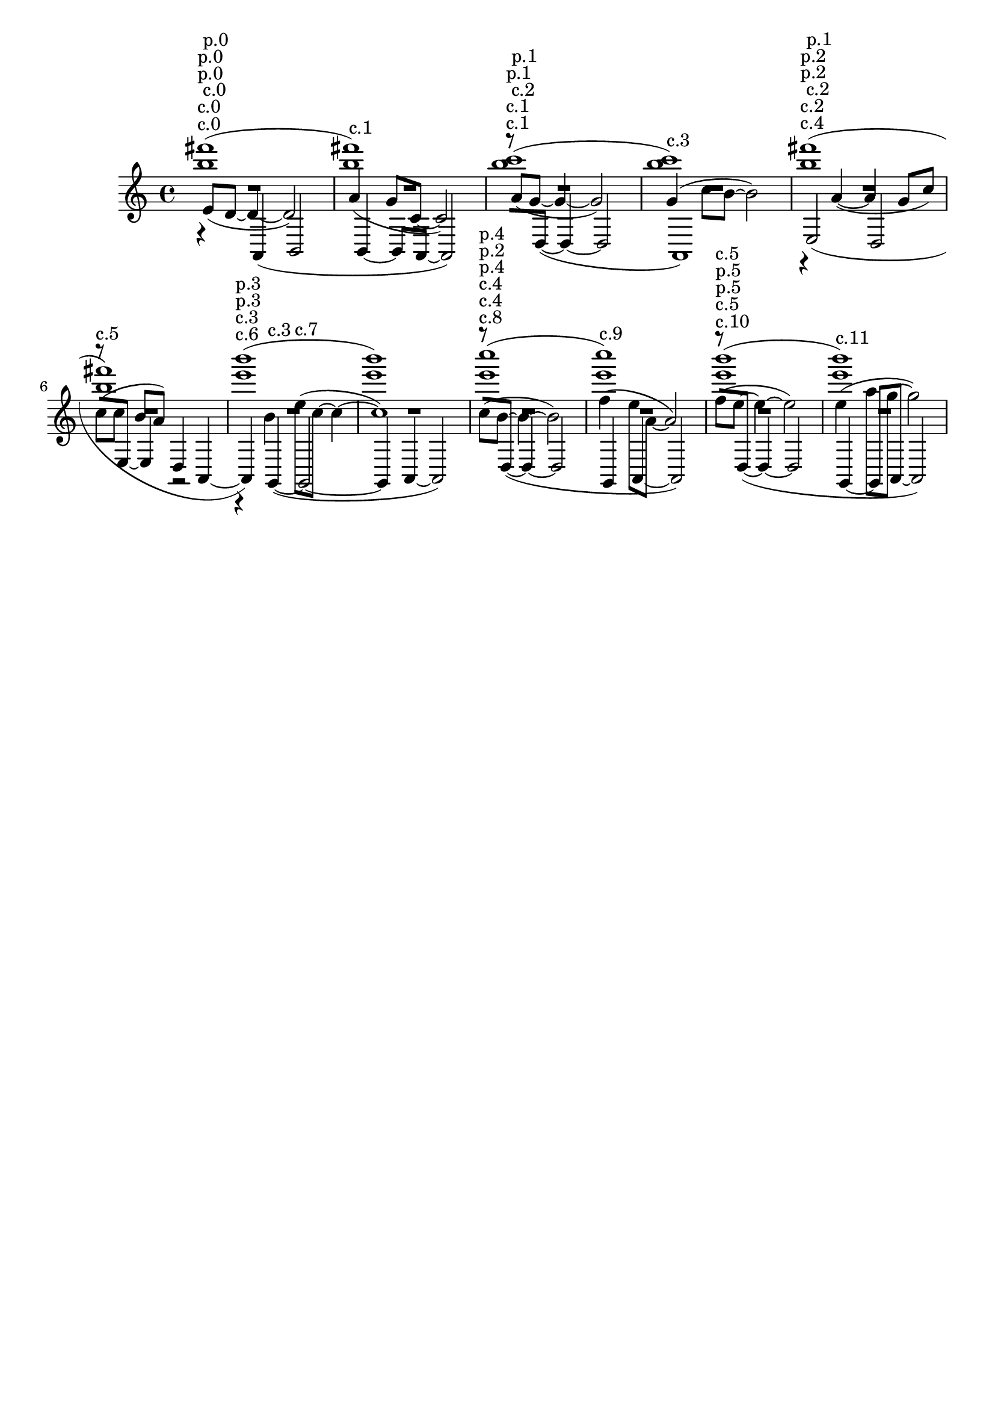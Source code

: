 \version "2.19.82"
\language "english"

\header {
    tagline = ##f
}

\layout {}

\paper {}

\score {
    <<
        {
            {
                \accidentalStyle neo-modern-cautionary
                R1 * 12
            }
        }
        {
            {
                \accidentalStyle neo-modern-cautionary
                R1 * 12
            }
        }
        {
            {
                \accidentalStyle neo-modern-cautionary
                R1 * 12
            }
        }
        {
            {
                \accidentalStyle neo-modern-cautionary
                R1 * 12
            }
        }
        {
            {
                \accidentalStyle neo-modern-cautionary
                R1 * 12
            }
        }
        {
            \accidentalStyle neo-modern-cautionary
            e'8
            ^ \markup { c.0 }
            ^ \markup { p.0 }
            [
            (
            d'8
            ~
            ]
            d'4
            ~
            d'2
            )
            a'4
            ^ \markup { c.1 }
            (
            g'8
            [
            c'8
            ~
            ]
            c'2
            )
            a'8
            ^ \markup { c.2 }
            ^ \markup { p.1 }
            [
            (
            g'8
            ~
            ]
            g'4
            ~
            g'2
            )
            g'4
            ^ \markup { c.3 }
            (
            c''8
            [
            b'8
            ~
            ]
            b'2
            )
            r4
            ^ \markup { c.4 }
            ^ \markup { p.2 }
            a'4
            ~
            (
            a'4
            g'8
            [
            c''8
            ]
            )
            c''8
            ^ \markup { c.5 }
            [
            (
            c''8
            ]
            b'8
            [
            a'8
            ]
            )
            r2
            r4
            ^ \markup { c.6 }
            ^ \markup { p.3 }
            b'4
            e''8
            ^ \markup { c.7 }
            [
            (
            c''8
            ~
            ]
            c''4
            ~
            c''1
            )
            c''8
            ^ \markup { c.8 }
            ^ \markup { p.4 }
            [
            (
            b'8
            ~
            ]
            b'4
            ~
            b'2
            )
            f''4
            ^ \markup { c.9 }
            (
            e''8
            [
            a'8
            ~
            ]
            a'2
            )
            f''8
            ^ \markup { c.10 }
            ^ \markup { p.5 }
            [
            (
            e''8
            ~
            ]
            e''4
            ~
            e''2
            )
            e''4
            ^ \markup { c.11 }
            (
            a''8
            [
            g''8
            ~
            ]
            g''2
            )
        }
        {
            \accidentalStyle neo-modern-cautionary
            r4
            ^ \markup { c.0 }
            ^ \markup { p.0 }
            a,4
            (
            b,2
            b,4
            ~
            b,8
            [
            a,8
            ~
            ]
            a,2
            )
            r8
            ^ \markup { c.1 }
            [
            d8
            ~
            ]
            (
            d4
            ~
            d2
            a,1
            )
            e2
            ^ \markup { c.2 }
            ^ \markup { p.1 }
            (
            d2
            r8
            [
            e8
            ~
            ]
            e4
            d4
            a,4
            ~
            a,4
            )
            g,4
            ^ \markup { c.3 }
            ~
            (
            g,2
            ~
            g,4
            a,4
            ~
            a,2
            )
            r8
            ^ \markup { c.4 }
            ^ \markup { p.2 }
            [
            d8
            ~
            ]
            (
            d4
            ~
            d2
            g,4
            a,4
            ~
            a,2
            )
            r8
            ^ \markup { c.5 }
            [
            d8
            ~
            ]
            (
            d4
            ~
            d2
            g,4
            ~
            g,8
            [
            a,8
            ~
            ]
            a,2
            )
        }
        {
            {
                \accidentalStyle neo-modern-cautionary
                R1 * 12
            }
        }
        {
            {
                \accidentalStyle neo-modern-cautionary
                R1 * 12
            }
        }
        {
            \accidentalStyle neo-modern-cautionary
            <b'' fs'''>1
            ^ \markup { c.0 }
            ^ \markup { p.0 }
            (
            <b'' fs'''>1
            )
            <b'' c'''>1
            ^ \markup { c.1 }
            ^ \markup { p.1 }
            (
            <b'' c'''>1
            )
            <b'' fs'''>1
            ^ \markup { c.2 }
            ^ \markup { p.2 }
            (
            <b'' fs'''>1
            )
            <e''' b'''>1
            ^ \markup { c.3 }
            ^ \markup { p.3 }
            (
            <e''' b'''>1
            )
            <e''' c''''>1
            ^ \markup { c.4 }
            ^ \markup { p.4 }
            (
            <e''' c''''>1
            )
            <e''' b'''>1
            ^ \markup { p.5 }
            ^ \markup { c.5 }
            (
            <e''' b'''>1
            )
        }
        {
            {
                \accidentalStyle neo-modern-cautionary
                R1 * 12
            }
        }
        {
            {
                \accidentalStyle neo-modern-cautionary
                R1 * 12
            }
        }
    >>
}